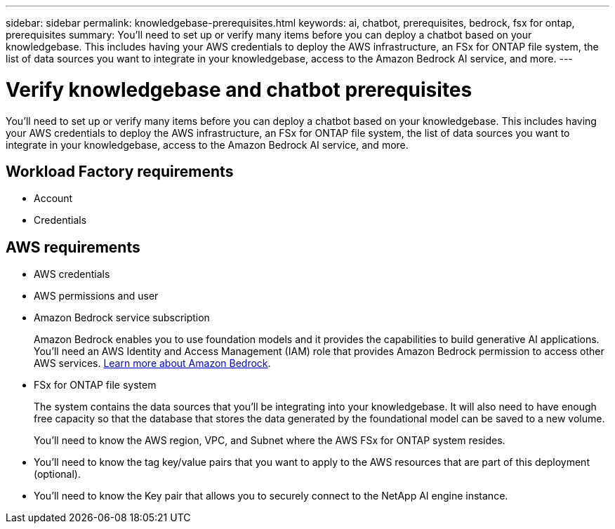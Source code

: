 ---
sidebar: sidebar
permalink: knowledgebase-prerequisites.html
keywords: ai, chatbot, prerequisites, bedrock, fsx for ontap, prerequisites
summary: You'll need to set up or verify many items before you can deploy a chatbot based on your knowledgebase. This includes having your AWS credentials to deploy the AWS infrastructure, an FSx for ONTAP file system, the list of data sources you want to integrate in your knowledgebase, access to the Amazon Bedrock AI service, and more.
---

= Verify knowledgebase and chatbot prerequisites
:icons: font
:imagesdir: ./media/

[.lead]
You'll need to set up or verify many items before you can deploy a chatbot based on your knowledgebase. This includes having your AWS credentials to deploy the AWS infrastructure, an FSx for ONTAP file system, the list of data sources you want to integrate in your knowledgebase, access to the Amazon Bedrock AI service, and more.
 
== Workload Factory requirements

* Account
* Credentials 

== AWS requirements

* AWS credentials
* AWS permissions and user 
* Amazon Bedrock service subscription
+
Amazon Bedrock enables you to use foundation models and it provides the capabilities to build generative AI applications. You'll need an AWS Identity and Access Management (IAM) role that provides Amazon Bedrock permission to access other AWS services. https://aws.amazon.com/bedrock/[Learn more about Amazon Bedrock].
* FSx for ONTAP file system
+
The system contains the data sources that you'll be integrating into your knowledgebase. It will also need to have enough free capacity so that the database that stores the data generated by the foundational model can be saved to a new volume.
+
You'll need to know the AWS region, VPC, and Subnet where the AWS FSx for ONTAP system resides.
* You'll need to know the tag key/value pairs that you want to apply to the AWS resources that are part of this deployment (optional).
* You'll need to know the Key pair that allows you to securely connect to the NetApp AI engine instance.
